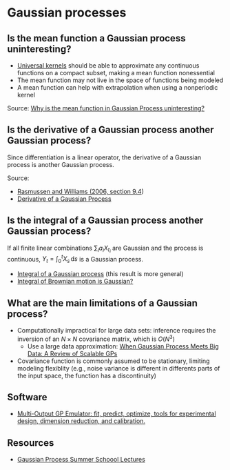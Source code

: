* Gaussian processes

** Is the mean function a Gaussian process uninteresting?

   - [[https://www.jmlr.org/papers/volume7/micchelli06a/micchelli06a.pdf][Universal kernels]] should be able to approximate any continuous
     functions on a compact subset, making a mean function nonessential
   - The mean function may not live in the space of functions being
     modeled
   - A mean function can help with extrapolation when using a
     nonperiodic kernel

   Source: [[https://stats.stackexchange.com/q/222238/31243][Why is the mean function in Gaussian Process uninteresting?]]

** Is the derivative of a Gaussian process another Gaussian process?

   Since differentiation is a linear operator, the derivative of a
   Gaussian process is another Gaussian process.

   Source:
   - [[http://gaussianprocess.org/gpml/chapters/RW9.pdf][Rasmussen and Williams (2006, section 9.4]])
   - [[https://stats.stackexchange.com/a/180886/31243][Derivative of a Gaussian Process]]

** Is the integral of a Gaussian process another Gaussian process?

   If all finite linear combinations $\sum_i a_i X_{t_i}$ are Gaussian
   and the process is continuous, $Y_t = \int_0^t X_s \, \mathrm{d}s$ is a
   Gaussian process.

   - [[https://math.stackexchange.com/a/1471678/113775][Integral of a Gaussian process]] (this result is more general)
   - [[https://math.stackexchange.com/a/243977/113775][Integral of Brownian motion is Gaussian?]]

** What are the main limitations of a Gaussian process?

   - Computationally impractical for large data sets: inference requires the
     inversion of an $N\times{}N$ covariance matrix, which is $O(N^3)$
     - Use a large data approximation: [[https://doi.org/10.1109/TNNLS.2019.2957109][When Gaussian Process Meets Big Data: A
       Review of Scalable GPs]]
   - Covariance function is commonly assumed to be stationary, limiting modeling
     flexiblity (e.g., noise variance is different in differents parts of the
     input space, the function has a discontinuity)

** Software

   - [[https://github.com/alan-turing-institute/mogp-emulator][Multi-Output GP Emulator: fit, predict, optimize, tools for experimental
     design, dimension reduction, and calibration.]]

** Resources

   - [[https://mlatcl.github.io/gpss/][Gaussian Process Summer Schoool Lectures]]
